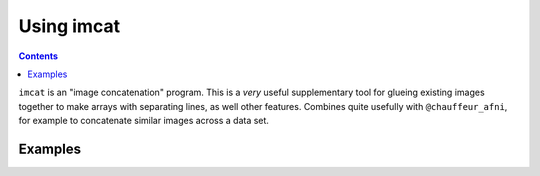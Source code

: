 .. _tut_auto_imcat:

Using imcat
===========

.. contents::
   :depth: 3

.. highlight:: Tcsh


``imcat`` is an "image concatenation" program.  This is a *very* useful
supplementary tool for glueing existing images together to make arrays
with separating lines, as well other features.  Combines quite
usefully with ``@chauffeur_afni``, for example to concatenate similar
images across a data set.

Examples
--------


